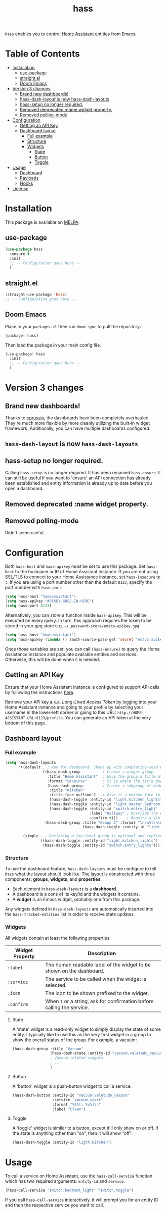 #+TITLE: hass

[[https://melpa.org/#/hass][file:https://melpa.org/packages/hass-badge.svg]]
[[https://stable.melpa.org/#/hass][file:https://stable.melpa.org/packages/hass-badge.svg]]

~hass~ enables you to control [[https://www.home-assistant.io/][Home Assistant]] entities from Emacs.

#+HTML: <img src="images/logo_transparency.png" width="300px" align="right">

* Table of Contents
:PROPERTIES:
:TOC:      :include all :force ((nothing)) :ignore (this) :local (nothing)
:END:
:CONTENTS:
- [[#installation][Installation]]
  - [[#use-package][use-package]]
  - [[#straightel][straight.el]]
  - [[#doom-emacs][Doom Emacs]]
- [[#version-3-changes][Version 3 changes]]
  - [[#brand-new-dashboards][Brand new dashboards!]]
  - [[#hass-dash-layout-is-now-hass-dash-layouts][hass-dash-layout is now hass-dash-layouts]]
  - [[#hass-setup-no-longer-required][hass-setup no longer required.]]
  - [[#removed-deprecated-name-widget-property][Removed deprecated :name widget property.]]
  - [[#removed-polling-mode][Removed polling-mode]]
- [[#configuration][Configuration]]
  - [[#getting-an-api-key][Getting an API Key]]
  - [[#dashboard-layout][Dashboard layout]]
    - [[#full-example][Full example]]
    - [[#structure][Structure]]
    - [[#widgets][Widgets]]
      - [[#state][State]]
      - [[#button][Button]]
      - [[#toggle][Toggle]]
- [[#usage][Usage]]
  - [[#dashboard][Dashboard]]
  - [[#payloads][Payloads]]
  - [[#hooks][Hooks]]
- [[#license][License]]
:END:

[[file:images/logo_transparency.png]]

* Installation
This package is available on [[https://melpa.org/][MELPA]].

** use-package

#+BEGIN_SRC emacs-lisp :results none
(use-package hass
  :ensure t
  :init
  ;; -- Configuration goes here --
  )
#+END_SRC

** straight.el

#+BEGIN_SRC emacs-lisp :results none
(straight-use-package 'hass)
;; -- Configuration goes here --
#+END_SRC

** Doom Emacs

Place in your ~packages.el~ then run ~doom sync~ to pull the repository:

#+BEGIN_SRC emacs-lisp :results none
(package! hass)
#+END_SRC

Then load the package in your main config file.

#+BEGIN_SRC emacs-lisp :results none
(use-package! hass
  :init
  ;; -- Configuration goes here --
  )
#+END_SRC

* Version 3 changes
** Brand new dashboards!
Thanks to [[https://github.com/cprussin][cprussin]], the dashboards have been completely overhauled. They're much more flexible by more cleanly utilizing the built-in widget framework. Additionally, you can have multiple dashboards configured.

** =hass-dash-layout= is now =hass-dash-layouts=

** hass-setup no longer required.
Calling ~hass-setup~ is no longer required. It has been renamed ~hass-ensure~. It can still be useful if you want to 'ensure' an API connection has already been established and entity information is already up to date before you open a dashboard.

** Removed deprecated :name widget property.

** Removed polling-mode
Didn't seem useful.
* Configuration

Both ~hass-host~ and ~hass-apikey~ must be set to use this package. Set ~hass-host~ to the hostname or IP of Home Assistant instance. If you are not using SSL/TLS to connect to your Home Assistance instance, set ~hass-insecure~ to ~t~. If you are using a port number other than the default =8123=,
specify the port number with ~hass-port~.

#+BEGIN_SRC emacs-lisp :results none
(setq hass-host "homeassistant")
(setq hass-apikey "APIKEY-GOES-IN-HERE")
(setq hass-port 8123)
#+END_SRC

Alternatively, you can store a function inside ~hass-apikey~. This will be executed on every query. In turn, this approach requires the token to be stored in your gpg store e.g. =~/.password-store/emacs-apikey.gpg=

#+BEGIN_SRC emacs-lisp :results none
(setq hass-host "homeassistant")
(setq hass-apikey (lambda () (auth-source-pass-get 'secret "emacs-apikey")))
#+END_SRC

Once those variables are set, you can call ~(hass-ensure)~ to query the Home Assistance instance and populate available entities and services. Otherwise, this will be done when it is needed.
** Getting an API Key

Ensure that your Home Assistant instance is configured to support API calls by following the instructions [[https://www.home-assistant.io/integrations/api/][here]].

Retrieve your API key a.k.a. /Long-Lived Access Token/ by logging into your Home Assistant instance and going to your profile by selecting your username in the lower-left corner or going to this URL: =http://HOME-ASSISTANT-URL:8123/profile=. You can generate an API token at the very bottom of this page.

** Dashboard layout

*** Full example
#+BEGIN_SRC emacs-lisp :results none
(setq hass-dash-layouts
      '((default . ; Key for dashboard. Shows up with completing-read when calling `hass-dash-open'.
                 ((hass-dash-group          ; Create a widget group.
                   :title "Home Assistant"  ; Give the group a title at the top.
                   :format "%t\n\n%v"       ; %t is where the title goes and %v is the widget it owns.
                   (hass-dash-group         ; Create a subgroup of widgets.
                    :title "Kitchen"
                    :title-face outline-2   ; Give it a unique face to make it stand out.
                    (hass-dash-toggle :entity-id "light.kitchen_lights")
                    (hass-dash-toggle :entity-id "light.master_bedroom_lights")
                    (hass-dash-toggle :entity-id "switch.entry_light"
                                      :label "Hallway" ; Override the widgets friendly name
                                      :confirm t)))    ; Require a y/n confirmation when toggling this entity.
                  (hass-dash-group :title "Group 2" :format "\n\n%t\n\n%v"
                                   (hass-dash-toggle :entity-id "light.master_bedroom_fan_light"))))

        (simple . ; Declaring a top-level group is optional and implied.
                ((hass-dash-toggle :entity-id "light.kitchen_lights")
                 (hass-dash-toggle :entity-id "switch.entry_lights")))))
#+END_SRC

*** Structure
To use the dashboard feature, ~hass-dash-layouts~ must be configure to tell ~hass~ what the layout should look like. The layout is constructed with three components: *groups*, *widgets*, and *properties*.

- Each element in ~hass-dash-layouts~ is a *dashboard*.
- A dashboard is a cons of its key/id and the widgets it contains.
- A *widget* is an Emacs widget, probably one from this package.

Any widgets defined in ~hass-dash-layouts~ are automatically inserted into the ~hass-tracked-entities~ list in order to receive state updates.

*** Widgets

All widgets contain at least the following properties:

| Widget Property     | Description                                                                                  |
|---------------------+----------------------------------------------------------------------------------------------|
| ~:label~            | The human readable label of the widget to be shown on the dashboard.                         |
| ~:service~          | The service to be called when the widget is selected.                                        |
| ~:icon~             | The icon to be shown prefixed to the widget.                                                 |
| ~:confirm~          | When ~t~ or a string, ask for confirmation before calling the service.                     |

**** State

A 'state' widget is a read-only widget to simply display the state of some entity. I typically like to use this as the very first widget in a group to show the overall status of the group. For example, a vacuum:

#+BEGIN_SRC emacs-lisp
(hass-dash-group :title "Vacuum"
                 (hass-dash-state :entity-id "vacuum.valetudo_vacuum" :format "%v\n")
                 ; Vacuum related widgets
                 ; ...
                 )
#+END_SRC

**** Button

A 'button' widget is a push-button widget to call a service.

#+BEGIN_SRC emacs-lisp
(hass-dash-button :entity-id "vacuum.valetudo_vacuum"
                  :service "vacuum.start"
                  :format "%[%t: %v%]\n"
                  :label "Clean")
#+END_SRC

**** Toggle

A 'toggle' widget is similar to a button, except it'll only show on or off. If the state is anything other than "on", then it will show "off".

#+BEGIN_SRC emacs-lisp
(hass-dash-toggle :entity-id "light.kitchen")
#+END_SRC
* Usage

To call a service on Home Assistant, use the ~hass-call-service~ function which has two required arguments: ~entity-id~ and ~service~.

#+BEGIN_SRC emacs-lisp :results none
(hass-call-service "switch.bedroom_light" "switch.toggle")
#+END_SRC

If you call ~hass-call-service~ interactively, it will prompt you for an entity ID and then the respective service you want to call.

** Dashboard

After configuring the ~hass-dash-layouts~, use the function ~hass-dash-open~ to pop open a dashboard. This can be enhanced with standard buffer management configuration or packages like =popper= and/or =shackle=.

** Payloads

For services that require additional data use the ~hass-call-service-with-payload~ function. The second argument, ~payload~, requires an JSON encoded string.

This example publishes to an MQTT topic:

#+BEGIN_SRC emacs-lisp :results none
(hass-call-service-with-payload
 "mqtt.publish"
 (json-encode '(("payload" . "PERFORM")
                ("topic" . "valetudo/vacuum/LocateCapability/locate/set"))))
#+END_SRC

You could pass a JSON string directly, but that would require escaping every quote which can be cumbersome. Here's what the encoded list above looks like in JSON:

#+BEGIN_SRC javascript
{
  "payload": "PERFORM",
  "topic": "valetudo/vacuum/LocateCapability/locate/set"
}
#+END_SRC

** Hooks

The most useful hook is a function list named ~hass-entity-state-changed-functions~. Functions in this list are passed a single argument ~entity-id~ which is the entity id of the entity whose state has changed since it was last updated. Using this function hook along side [[*Tracking entities][tracking entities]] enables Emacs to react to changes to Home Assistant entities.

This example will display the state of an entity when it changes:

#+BEGIN_SRC emacs-lisp :results none
(add-hook 'hass-entity-state-changed-functions
  (lambda (entity-id)
    (message "The entity %s state has changed to %s." entity-id (hass-state-of entity-id))))
#+END_SRC

The other two hooks available are ~hass-entity-updated-hook~ and ~hass-service-called-hook~. ~hass-entity-updated-hook~ is called when the state of an entity is updated, regardless of if it changed or not. ~hass-service-called-hook~ is called when a service
is called.

#+BEGIN_SRC emacs-lisp :results none
(add-hook 'hass-service-called-hook (lambda () (message "A service was called.")))
(add-hook 'hass-entity-updated-hook (lambda () (message "An entitys' state was updated.")))
#+END_SRC

* License

MIT
